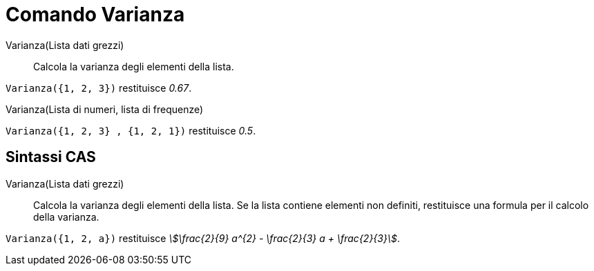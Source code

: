 = Comando Varianza
:page-en: commands/Variance
ifdef::env-github[:imagesdir: /it/modules/ROOT/assets/images]

Varianza(Lista dati grezzi)::
  Calcola la varianza degli elementi della lista.

[EXAMPLE]
====

`++Varianza({1, 2, 3})++` restituisce _0.67_.

====

Varianza(Lista di numeri, lista di frequenze)::

[EXAMPLE]
====

`++Varianza({1, 2, 3} , {1, 2, 1})++` restituisce _0.5_.

====

== Sintassi CAS

Varianza(Lista dati grezzi)::
  Calcola la varianza degli elementi della lista. Se la lista contiene elementi non definiti, restituisce una formula
  per il calcolo della varianza.

[EXAMPLE]
====

`++Varianza({1, 2, a})++` restituisce _stem:[\frac{2}{9} a^{2} - \frac{2}{3} a + \frac{2}{3}]_.

====
